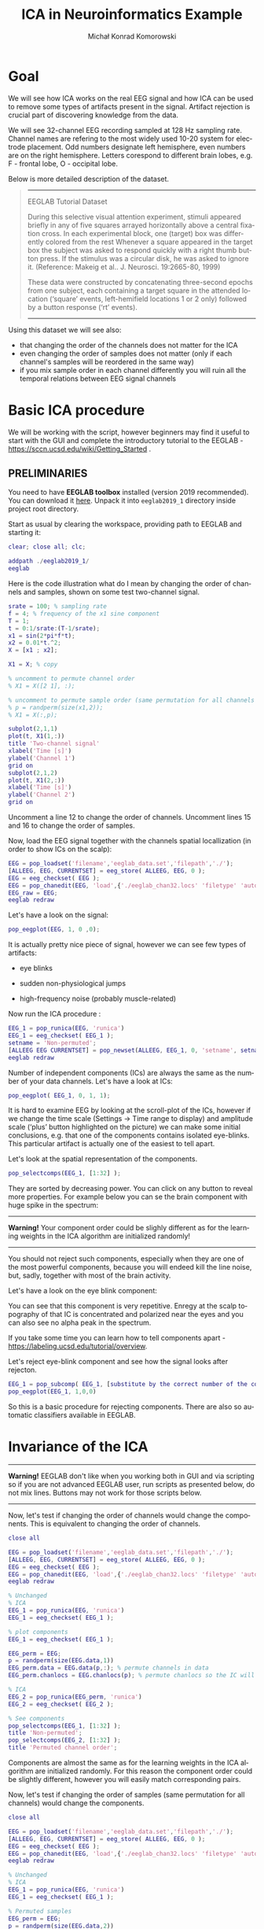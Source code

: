 #+TITLE: ICA in Neuroinformatics Example
#+AUTHOR: Michał Konrad Komorowski
#+EMAIL: michu.kom AT gmail DOT com
#+LANGUAGE:  en
#+OPTIONS:   H:3 num:nil toc:t \n:nil ::t |:t ^:nil  -:t f:t *:t tex:t d:nil tags:not-in-toc author:t email:t creator:nil ':t timestamp:nil
#+INFOJS_OPT: view:nil toc:nil ltoc:t tdepth:1 mouse:underline buttons:0 


* Goal

We will see how ICA works on the real EEG signal and how ICA can be used to remove some types of artifacts present in the signal. Artifact rejection is crucial part of discovering knowledge from the data. 

We will see 32-channel EEG recording sampled at 128 Hz sampling rate. Channel names are refering to the most widely used 10-20 system for electrode placement. Odd numbers designate left hemisphere, even numbers are on the right hemisphere. Letters corespond to different brain lobes, e.g. F - frontal lobe, O - occipital lobe.

#+attr_html: :width 1000px
#+attr_latex: :width 1000px
[[./img/ICA_chanlocs.png]]


Below is more detailed description of the dataset.

#+begin_quote
-----
EEGLAB Tutorial Dataset                              
                                                     
During this selective visual attention experiment,   
stimuli appeared briefly in any of five squares      
arrayed horizontally above a central fixation cross. 
In each experimental block, one (target) box was     
differently colored from the rest Whenever a square  
appeared in the target box the subject was asked to  
respond quickly with a right thumb button press. If  
the stimulus was a circular disk, he was asked to    
ignore it. (Reference: Makeig et al.. J. Neurosci.   
19:2665-80, 1999)                                    
                                                     
These data were constructed by concatenating         
three-second epochs from one subject, each containing
a target square in the attended location ('square'   
events, left-hemifield locations 1 or 2 only)        
followed by a button response ('rt' events).
-----
#+end_quote


Using this dataset we will see also:
- that changing the order of the channels does not matter for the ICA
- even changing the order of samples does not matter (only if each channel's samples will be reordered in the same way)
- if you mix sample order in each channel differently you will ruin all the temporal relations between EEG signal channels

  
* Basic ICA procedure

We will be working with the script, however beginners may find it useful to start with the GUI and complete the introductory tutorial to the EEGLAB - https://sccn.ucsd.edu/wiki/Getting_Started .

** PRELIMINARIES

You need to have *EEGLAB toolbox* installed (version 2019 recommended).
You can download it [[https://sccn.ucsd.edu/eeglab/downloadtoolbox.php/download.php][here]]. 
Unpack it into =eeglab2019_1= directory inside project root directory.

Start as usual by clearing the workspace, providing path to EEGLAB and starting it:

#+NAME: start
#+BEGIN_SRC matlab :tangle 00_file.m
clear; close all; clc;
 
addpath ./eeglab2019_1/
eeglab
#+END_SRC


Here is the code illustration what do I mean by changing the order of channels and samples, shown on some test two-channel signal.

#+NAME:  illustration
#+BEGIN_SRC matlab   :tangle 01_file.m
srate = 100; % sampling rate
f = 4; % frequency of the x1 sine component
T = 1;
t = 0:1/srate:(T-1/srate);
x1 = sin(2*pi*f*t);
x2 = 0.01*t.^2;
X = [x1 ; x2];

X1 = X; % copy

% uncomment to permute channel order
% X1 = X([2 1], :);

% uncomment to permute sample order (same permutation for all channels !)
% p = randperm(size(x1,2));
% X1 = X(:,p);

subplot(2,1,1)
plot(t, X1(1,:))
title 'Two-channel signal'
xlabel('Time [s]')
ylabel('Channel 1')
grid on
subplot(2,1,2)
plot(t, X1(2,:))
xlabel('Time [s]')
ylabel('Channel 2')
grid on

#+END_SRC

Uncomment a line 12 to change the order of channels.
Uncomment lines 15 and 16 to change the order of samples.


Now, load the EEG signal together with the channels spatial locallization (in order to show ICs on the scalp):

#+NAME:  EEG load
#+BEGIN_SRC matlab  :tangle 02_file.m
EEG = pop_loadset('filename','eeglab_data.set','filepath','./');
[ALLEEG, EEG, CURRENTSET] = eeg_store( ALLEEG, EEG, 0 );
EEG = eeg_checkset( EEG );
EEG = pop_chanedit(EEG, 'load',{'./eeglab_chan32.locs' 'filetype' 'autodetect'});
EEG_raw = EEG;
eeglab redraw
#+END_SRC


Let's have a look on the signal:
#+NAME:  plot signal
#+BEGIN_SRC matlab :tangle 03_file.m
pop_eegplot(EEG, 1, 0 ,0);
#+END_SRC


#+attr_html: :width 1000px
#+attr_latex: :width 1000px
[[./img/ICA_eeg1.png]]


It is actually pretty nice piece of signal, however we can see few types of artifacts:
- eye blinks

#+attr_html: :width 1000px
#+attr_latex: :width 1000px
[[./img/ICA_eeg_eye1.png]]


- sudden non-physiological jumps

#+attr_html: :width 1000px
#+attr_latex: :width 1000px
[[./img/ICA_eeg_sudden_jump.png]]


- high-frequency noise (probably muscle-related)

#+attr_html: :width 1000px
#+attr_latex: :width 1000px
[[./img/ICA_eeg_noise.png]]


Now run the ICA procedure :
#+NAME:  run ICA  
#+BEGIN_SRC matlab :tangle 04_file.m
EEG_1 = pop_runica(EEG, 'runica')
EEG_1 = eeg_checkset( EEG_1 );
setname = 'Non-permuted';
[ALLEEG EEG CURRENTSET] = pop_newset(ALLEEG, EEG_1, 0, 'setname', setname, 'gui', 'off');
eeglab redraw
#+END_SRC


Number of independent components (ICs) are always the same as the number of your data channels.
Let's have a look at ICs:

#+NAME:  plot ICs scroll
#+BEGIN_SRC matlab :tangle 05_file.m
pop_eegplot( EEG_1, 0, 1, 1);
#+END_SRC

#+attr_html: :width 1000px
#+attr_latex: :width 1000px
[[./img/ICA_IC1.png]]


It is hard to examine EEG by looking at the scroll-plot of the ICs, however if we change the time scale (Settings -> Time range to display) and amplitude scale ('plus' button highlighted on the picture) we can make some initial conclusions, e.g. that one of the components contains isolated eye-blinks. This particular artifact is actually one of the easiest to tell apart.

#+attr_html: :width 1000px
#+attr_latex: :width 1000px
[[./img/ICA_IC2.png]]


Let's look at the spatial representation of the components.

#+NAME:  plot ICs scalps
#+BEGIN_SRC matlab :tangle 06_file.m
pop_selectcomps(EEG_1, [1:32] ); 
#+END_SRC

They are sorted by decreasing power.
You can click on any button to reveal more properties.
For example below you can se the brain component with huge spike in the spectrum:

------
*Warning!* Your component order could be slighly different as for the learning weights in the ICA algorithm are initialized randomly!
------

#+attr_html: :width 1000px
#+attr_latex: :width 1000px
[[./img/ICA_IC_brain_plus_noise.png]]


You should not reject such components, especially when they are one of the most powerful components, because you will endeed kill the line noise, but, sadly, together with most of the brain activity.

Let's have a look on the eye blink component:
#+attr_html: :width 1000px
#+attr_latex: :width 1000px
[[./img/ICA_IC_eye_topo.png]]

You can see that this component is very repetitive. Enregy at the scalp topography of that IC is concentrated and polarized near the eyes and you can also see no alpha peak in the spectrum.

If you take some time you can learn how to tell components apart - https://labeling.ucsd.edu/tutorial/overview. 


Let's reject eye-blink component and see how the signal looks after rejecton.

#+NAME:  reject eye component
#+BEGIN_SRC matlab  :tangle 07_file.m
EEG_1 = pop_subcomp( EEG_1, [substitute by the correct number of the component], 0);
pop_eegplot(EEG_1, 1,0,0)
#+END_SRC


#+attr_html: :width 1000px
#+attr_latex: :width 1000px
[[./img/ICA_eeg_rejected_eye.png]]


So this is a basic procedure for rejecting components. There are also so automatic classifiers available in EEGLAB.


* Invariance of the ICA
  
------
*Warning!* EEGLAB don't like when you working both in GUI and via scripting so if you are not advanced EEGLAB user, run scripts as presented below, do not mix lines. Buttons may not work for those scripts below.
------

Now, let's test if changing the order of channels would change the components.
This is equivalent to changing the order of channels.
#+NAME:  mix channel order
#+BEGIN_SRC matlab :tangle 08_file.m
close all

EEG = pop_loadset('filename','eeglab_data.set','filepath','./');
[ALLEEG, EEG, CURRENTSET] = eeg_store( ALLEEG, EEG, 0 );
EEG = eeg_checkset( EEG );
EEG = pop_chanedit(EEG, 'load',{'./eeglab_chan32.locs' 'filetype' 'autodetect'});
eeglab redraw

% Unchanged
% ICA
EEG_1 = pop_runica(EEG, 'runica')
EEG_1 = eeg_checkset( EEG_1 );

% plot components
EEG_1 = eeg_checkset( EEG_1 );

EEG_perm = EEG;
p = randperm(size(EEG.data,1))
EEG_perm.data = EEG.data(p,:); % permute channels in data
EEG_perm.chanlocs = EEG.chanlocs(p); % permute chanlocs so the IC will be displayed correctly

% ICA
EEG_2 = pop_runica(EEG_perm, 'runica')
EEG_2 = eeg_checkset( EEG_2 );

% See components
pop_selectcomps(EEG_1, [1:32] ); 
title 'Non-permuted';
pop_selectcomps(EEG_2, [1:32] ); 
title 'Permuted channel order';

#+END_SRC

Components are almost the same as for the learning weights in the ICA algorithm are initialized randomly. For this reason the component order could be slightly different, however you will easily match corresponding pairs.


Now, let's test if changing the order of samples (same permutation for all channels) would change the components.

#+NAME:  mix sample order
#+BEGIN_SRC matlab :tangle 09_file.m
close all

EEG = pop_loadset('filename','eeglab_data.set','filepath','./');
[ALLEEG, EEG, CURRENTSET] = eeg_store( ALLEEG, EEG, 0 );
EEG = eeg_checkset( EEG );
EEG = pop_chanedit(EEG, 'load',{'./eeglab_chan32.locs' 'filetype' 'autodetect'});
eeglab redraw

% Unchanged
% ICA
EEG_1 = pop_runica(EEG, 'runica')
EEG_1 = eeg_checkset( EEG_1 );

% Permuted samples
EEG_perm = EEG;
p = randperm(size(EEG.data,2))
EEG_perm.data = EEG.data(:,p);
EEG_2 = pop_runica(EEG_perm, 'runica')
EEG_2 = eeg_checkset( EEG_2 );

pop_selectcomps(EEG_1, [1:32] );
title 'Non-permuted';
pop_selectcomps(EEG_2, [1:32] );
title 'Permuted samples';
eeglab redraw

#+END_SRC

Components are almost the same as for the learning weights in the ICA algorithm are initialized randomly. For this reason the component order could be slightly different, however you will easily match corresponding pairs.


Mix sample order but now every channel will get different permutation.

#+NAME:  ruin
#+BEGIN_SRC matlab :tangle 10_file.m
close all

% load
EEG = pop_loadset('filename','eeglab_data.set','filepath','./');
[ALLEEG, EEG, CURRENTSET] = eeg_store( ALLEEG, EEG, 0 );
EEG = eeg_checkset( EEG );
EEG = pop_chanedit(EEG, 'load',{'./eeglab_chan32.locs' 'filetype' 'autodetect'});
eeglab redraw

% Unchanged
% ICA
EEG_1 = pop_runica(EEG, 'runica')
EEG_1 = eeg_checkset( EEG_1 );

% Permuted samples 
EEG_perm = EEG;
for cc = 1:size(EEG.data, 1)
    p = randperm(size(EEG.data, 2));
    EEG_perm.data(cc,:) = EEG.data(cc, p);
end
EEG_2 = pop_runica(EEG_perm, 'runica')
EEG_2 = eeg_checkset( EEG_2 );


pop_selectcomps(EEG_1, [1:32] );
title 'Non-permuted';
pop_selectcomps(EEG_2, [1:32] );
title 'The Ruin';
eeglab redraw

#+END_SRC


Endeed, these components are meaningless.

#+attr_html: :width 1000px
#+attr_latex: :width 1000px
[[./img/ICA_ruin.png]]



To conclude, we can do one more experiment to see what components will be produced by random data.

#+NAME:  random data ICA
#+BEGIN_SRC matlab :tangle 11_file.m
clear; close all;

X = rand(32, 30504);
eeglab redraw

EEG = pop_importdata('dataformat','array','nbchan',0,'data','X','setname','X','srate',128,'pnts',0,'xmin',0);
[ALLEEG EEG CURRENTSET] = pop_newset(ALLEEG, EEG, 2,'gui','off'); 
EEG = pop_chanedit(EEG, 'load',{'./eeglab_chan32.locs' 'filetype' 'autodetect'});


% ICA
EEG = pop_runica(EEG, 'runica')
EEG = eeg_checkset( EEG );
pop_selectcomps(EEG, [1:32] );
title 'Random data';
#+END_SRC


#+attr_html: :width 1000px
#+attr_latex: :width 1000px
[[./img/ICA_rand.png]]

